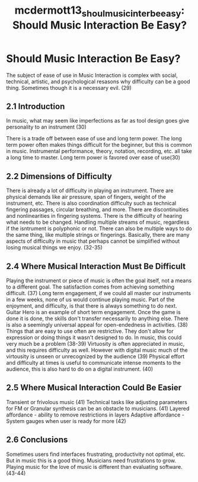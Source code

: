 :PROPERTIES:
:ID:       ebf7b12c-5a57-4051-8079-ac2eef9498ae
:ROAM_REFS: cite:mcdermott13_shoul_music_inter_be_easy
:END:
#+TITLE: mcdermott13_shoul_music_inter_be_easy: Should Music Interaction Be Easy?

* Should Music Interaction Be Easy?
:PROPERTIES:
:Custom_ID: mcdermott13_shoul_music_inter_be_easy
:URL: 
:AUTHOR: McDermott, J., Gifford, T., Bouwer, A., & Wagy, M.
:END:

The subject of ease of use in Music Interaction is complex with social, technical, artistic, and psychological resasons why difficulty can be a good thing. Sometimes though it is a necessary evil. (29)

** 2.1 Introduction
In music, what may seem like imperfections as far as tool design goes give personality to an instrument (30)

There is a trade off between ease of use and long term power. The long term power often makes things difficult for the beginner, but this is common in music. Instrumental performance, theory, notation, recording, etc. all take a long time to master. Long term power is favored over ease of use(30)

** 2.2 Dimensions of Difficulty
 There is already a lot of difficulty in playing an instrument. There are physical demands like air pressure, span of fingers, weight of the instrument, etc. There is also coordination difficulty such as technical fingering passages, circular breathing, and more. There are discontinuities and nonlinearities in fingering systems. There is the difficulty of hearing what needs to be changed. Handling multiple streams of music, regardless if the isntrument is polyphonic or not. There can also be multiple ways to do the same thing, like multiple strings or fingerings. Basically, there are many aspects of difficulty in music that perhaps cannot be simplified without losing musical things we enjoy. (32-35)
** 2.4 Where Musical Interaction Must Be Difficult
 Playing the instrument or piece of music is often the goal itself, not a means to a different goal. The satisfaction comes from achieving something difficult. (37)
 Long term engagement, if we could all master our instruments in a few weeks, none of us would continue playing music. Part of the enjoyment, and difficulty, is that there is always something to do next. Guitar Hero is an example of short term engagement. Once the game is done it is done, the skills don't transfer necessarily to anything else.
 There is also a seemingly universal appeal for open-endedness in activities. (38)
 Things that are easy to use often are restrictive. They don't allow for expression or doing things it wasn't designed to do. In music, this could very much be a problem (38-39)
 Virtuosity is often appreciated in music, and this requires difficulty as well. However with digital music much of the virtousity is unseen or unrecognized by the audience (39)
 Physical effort and difficulty at times is useful to communicate intense moments to the audience, this is also hard to do on a digital instrument. (40)
** 2.5 Where Musical Interaction Could Be Easier
 Transient or frivolous music (41)
 Technical tasks like adjusting parameters for FM or Granular synthesis can be an obstacle to musicians. (41)
 Layered affordance - ability to remove restrictions in layers
 Adaptive affordance - System gauges when user is ready for more (42)
** 2.6 Conclusions
 Sometimes users find interfaces frustrating, productivity not optimal, etc. But in music this is a good thing. Musicians need frustrations to grow. Playing music for the love of music is different than evaluating software.(43-44)
